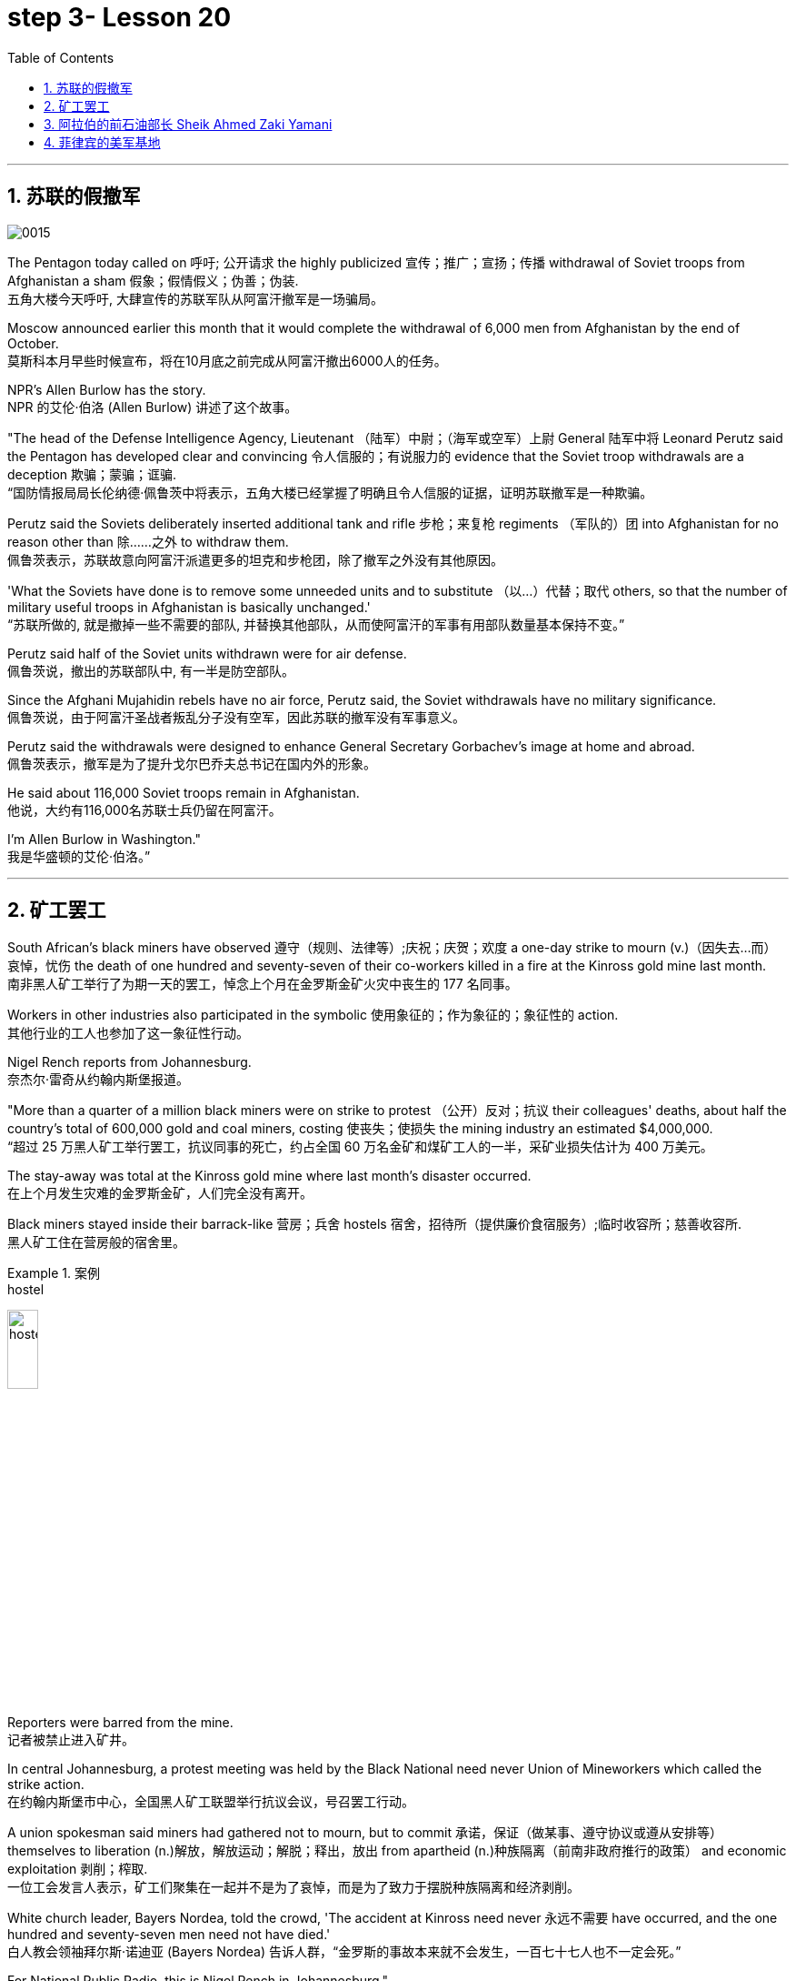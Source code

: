 

= step 3- Lesson 20
:toc: left
:toclevels: 3
:sectnums:
:stylesheet: ../../+ 000 eng选/美国高中历史教材 American History ： From Pre-Columbian to the New Millennium/myAdocCss.css

'''

== 苏联的假撤军

image:../img/0015.svg[]

The Pentagon today called on 呼吁; 公开请求 the highly publicized 宣传；推广；宣扬；传播 withdrawal of Soviet troops from Afghanistan a sham 假象；假情假义；伪善；伪装. +
五角大楼今天呼吁, 大肆宣传的苏联军队从阿富汗撤军是一场骗局。

Moscow announced earlier this month that it would complete the withdrawal of 6,000 men from Afghanistan by the end of October. +
莫斯科本月早些时候宣布，将在10月底之前完成从阿富汗撤出6000人的任务。

NPR's Allen Burlow has the story. +
NPR 的艾伦·伯洛 (Allen Burlow) 讲述了这个故事。

"The head of the Defense Intelligence Agency, Lieutenant （陆军）中尉；（海军或空军）上尉 General 陆军中将 Leonard Perutz said the Pentagon has developed clear and convincing 令人信服的；有说服力的 evidence that the Soviet troop withdrawals are a deception 欺骗；蒙骗；诓骗. +
“国防情报局局长伦纳德·佩鲁茨中将表示，五角大楼已经掌握了明确且令人信服的证据，证明苏联撤军是一种欺骗。

Perutz said the Soviets deliberately inserted additional tank and rifle 步枪；来复枪 regiments （军队的）团 into Afghanistan for no reason other than 除……之外 to withdraw them. +
佩鲁茨表示，苏联故意向阿富汗派遣更多的坦克和步枪团，除了撤军之外没有其他原因。

'What the Soviets have done is to remove some unneeded units and to substitute （以…）代替；取代 others, so that the number of military useful troops in Afghanistan is basically unchanged.' +
“苏联所做的, 就是撤掉一些不需要的部队, 并替换其他部队，从而使阿富汗的军事有用部队数量基本保持不变。”

Perutz said half of the Soviet units withdrawn were for air defense. +
佩鲁茨说，撤出的苏联部队中, 有一半是防空部队。

Since the Afghani Mujahidin rebels have no air force, Perutz said, the Soviet withdrawals have no military significance. +
佩鲁茨说，由于阿富汗圣战者叛乱分子没有空军，因此苏联的撤军没有军事意义。

Perutz said the withdrawals were designed to enhance General Secretary Gorbachev's image at home and abroad. +
佩鲁茨表示，撤军是为了提升戈尔巴乔夫总书记在国内外的形象。

He said about 116,000 Soviet troops remain in Afghanistan. +
他说，大约有116,000名苏联士兵仍留在阿富汗。

I'm Allen Burlow in Washington."  +
我是华盛顿的艾伦·伯洛。”



'''

== 矿工罢工

South African's black miners have observed 遵守（规则、法律等）;庆祝；庆贺；欢度 a one-day strike to mourn (v.)（因失去…而）哀悼，忧伤 the death of one hundred and seventy-seven of their co-workers killed in a fire at the Kinross gold mine last month. +
南非黑人矿工举行了为期一天的罢工，悼念上个月在金罗斯金矿火灾中丧生的 177 名同事。

Workers in other industries also participated in the symbolic 使用象征的；作为象征的；象征性的 action. +
其他行业的工人也参加了这一象征性行动。

Nigel Rench reports from Johannesburg. +
奈杰尔·雷奇从约翰内斯堡报道。

"More than a quarter of a million black miners were on strike to protest （公开）反对；抗议 their colleagues' deaths, about half the country's total of 600,000 gold and coal miners, costing 使丧失；使损失 the mining industry an estimated $4,000,000. +
“超过 25 万黑人矿工举行罢工，抗议同事的死亡，约占全国 60 万名金矿和煤矿工人的一半，采矿业损失估计为 400 万美元。

The stay-away was total at the Kinross gold mine where last month's disaster occurred. +
在上个月发生灾难的金罗斯金矿，人们完全没有离开。

Black miners stayed inside their barrack-like 营房；兵舍 hostels 宿舍，招待所（提供廉价食宿服务）;临时收容所；慈善收容所. +
黑人矿工住在营房般的宿舍里。

.案例
====
.hostel
image:../img/hostel.jpg[,20%]
====

Reporters were barred from the mine. +
记者被禁止进入矿井。

In central Johannesburg, a protest meeting was held by the Black National need never Union of Mineworkers which called the strike action. +
在约翰内斯堡市中心，全国黑人矿工联盟举行抗议会议，号召罢工行动。

A union spokesman said miners had gathered not to mourn, but to commit 承诺，保证（做某事、遵守协议或遵从安排等） themselves to liberation (n.)解放，解放运动；解脱；释出，放出 from apartheid (n.)种族隔离（前南非政府推行的政策） and economic exploitation 剥削；榨取. +
一位工会发言人表示，矿工们聚集在一起并不是为了哀悼，而是为了致力于摆脱种族隔离和经济剥削。

White church leader, Bayers Nordea, told the crowd, 'The accident at Kinross need never 永远不需要 have occurred, and the one hundred and seventy-seven men need not have died.'   +
白人教会领袖拜尔斯·诺迪亚 (Bayers Nordea) 告诉人群，“金罗斯的事故本来就不会发生，一百七十七人也不一定会死。”

For National Public Radio, this is Nigel Rench in Johannesburg." +
我是国家公共广播电台的奈杰尔·伦奇 (Nigel Rench)，在约翰内斯堡。”


'''


== 阿拉伯的前石油部长 Sheik Ahmed Zaki Yamani

image:../img/0016.svg[,]

The King of Saudi Arabia has removed Sheik Ahmed Zaki Yamani as Saudi Arabia's Oil Minister. +
沙特阿拉伯国王, 已解除谢赫·艾哈迈德·扎基·亚马尼 (Sheik Ahmed Zaki Yamani) 的沙特阿拉伯石油部长职务。

Yamani had held the job for twenty-four years. +
亚马尼担任这一职务已经二十四年了。

Although it's been rumored 谣传；传说 for a few years that Yamani was out of favor 失宠于……；不受……的欢迎 with the King, his firing shocked (v.) the oil market. +
尽管几年来一直有传言称亚马尼不受国王青睐，但他的解雇震惊了石油市场。

Yamani's replacement （尤指工作中的）接替者，替代者, Hicham Niza, is Saudi Arabia's Planning Minister. +
亚马尼的继任者希查姆·尼扎 (Hicham Niza) 是沙特阿拉伯的计划部长。

NPR's Barbara Mantell has details. +
NPR 的芭芭拉·曼特尔 (Barbara Mantell) 提供了详细信息。

"`主` Oil traders here in New York on the mercantile 商业的；贸易的 exchange `谓` said they had no idea that 不知道,不清楚 Yamani was about to be fired, but they took it as a sign that world oil prices would start to rise. +
“纽约商品交易所的石油交易商表示，他们不知道亚马尼即将被解雇，但他们认为这是世界石油价格将开始上涨的迹象。

Yamani had been leading (v.) OPEC in a price war over the past ten months. +
过去十个月，亚马尼在价格战中一直领先欧佩克。

Saudi Arabia, the largest producer in the cartel 卡特尔，企业联盟（通过统一价格、防止竞争来增加共同利润）, had raised its production and created an oil glut (n.)供应过剩；供过于求. That lowered (v.) the price of oil by 50%. +
该卡特尔中最大的生产国沙特阿拉伯, 提高了产量, 并造成了石油过剩。这使得石油价格下降了 50%。

Analysts say Saudi Arabia's King Fahd's supposedly 据信；据传；据说 had enough of the price war and of Yamani.
分析人士称，沙特阿拉伯法赫德国王应该已经受够了价格战和亚马尼。

King Fahd has said that he would like to see the price of oil rise to about $18 a barrel. +
法赫德国王曾表示，他希望看到油价升至每桶 18 美元左右。

And at noon today, New York time, when Saudi Arabia's new Oil Minister called for an emergency OPEC meeting, traders at the mercantile exchange frantically 紧张忙乱地；发狂似地，情绪失控地 bid 出（价）；（尤指拍卖中）喊价 up oil prices. +
纽约时间今天中午，当沙特阿拉伯新任石油部长呼吁召开欧佩克紧急会议时，商品交易所的交易员疯狂抬高油价。

They were betting 下赌注（于）；用…打赌 that King Fahd and his new Minister were going to try to set a new policy of higher prices in motion 动议；提议. +
他们押注"法赫德国王和他的新部长将尝试制定一项提高价格的新政策"。

I'm Barbara Mantell in New York."  +
我是纽约的芭芭拉·曼特尔。”

Sheik Ahmed Zaki Yamani is generally regarded as the mastermind （极具才智的）决策者；主谋；出谋划策者 behind the Arab oil strategy of the 1970s. +
谢赫·艾哈迈德·扎基·亚马尼 (Sheik Ahmed Zaki Yamani) 通常被认为是 20 世纪 70 年代阿拉伯石油战略的幕后策划者。

The man who introduced the word "petro-dollars" into our vocabulary, and who helped bring about 引起，导致，促成 one of the most dramatic shifts of international economic and political power in this century. +
他将“石油美元”一词引入了我们的词汇，并帮助实现了本世纪国际经济和政治力量最戏剧性的转变之一。

NPR's Elizabeth Coulton has a report: Yamani was appointed to the post of Saudi Minister of Petroleum 石油；原油 and Mineral Resources in 1962, and it was then he began leading the campaign to wrest (v.)攫取，抢夺（权力） control of Arab oil resources from foreign-owned companies. +
美国国家公共广播电台的伊丽莎白·库尔顿报道称，亚马尼于1962年被任命为沙特石油和矿产资源部长，从此他开始领导"从外资公司手中夺取阿拉伯石油资源控制权"的运动。

.案例
====
.WREST STH FROM SBSTH
( formal ) +
(1) to take sth such as power or control from sbsth with great effort 攫取，抢夺（权力） +
(2) to take sth from sb that they do not want to give, suddenly or violently 抢，夺（物品）
====


He was only thirty-two years old when he took over 接管 (公司),接替 his country's oil ministry.
他接管国家石油部时年仅三十二岁。

But he was then among the few Saudis to have had higher western education, including, in his case, legal training at Harvard. +
但他是当时少数接受过西方高等教育的沙特人之一，其中包括在哈佛大学接受过法律培训。

Although Yamani was only a commoner 平民 in the Kingdom, `主` some members of the royal family `谓` had begun to recognize the contribution 后定向前推进 such a technocrat could make to the Saudi government. +
尽管亚马尼只是沙特王国的一个平民，但一些王室成员已经开始认识到, 这样一个技术官僚可以为沙特政府做出的贡献。

Then crown  王冠；皇冠；冕 prince 王储，皇太子 Faisal , later the King, championed  为…而斗争；捍卫；声援 young Yamani and gave him a clear mandate （政府或组织等经选举而获得的）授权; 委托书；授权令 to do whatever necessary to keep his country's oil benefits home (v.) in Saudi Arabia. +
当时的王储费萨尔（后来的国王）支持年轻的亚马尼，并明确授权他采取一切必要措施，将国家的石油利益留在沙特阿拉伯。

.案例
====
.home (v.) ˈin on sth
(1) to aim at sth and move straight towards it 朝向，移向，导向（目标） +
• The missile homed (v.) in on the target. 导弹正向目标飞去。

(2) to direct your thoughts or attention towards sth 把（思想、注意力）集中于 +
• I began to feel I was really homing (v.) in on the answer. 我开始觉得我快找到答案了。
====

A natural diplomat  外交官;善于交际的人, Yamani quickly became the unproclaimed 尚未正式宣布的 leader of the Organization of Arab Petroleum 石油，原油 Exporting Countries as well as the global cartel, OPEC. +
作为一名天生的外交官，亚马尼很快成为阿拉伯石油输出国组织以及全球卡特尔 OPEC 的秘密领导人。

In November and December of 1973, Sheik Yamani toured (v.) western capitals to explain OPEC's radical policies, including why oil prices were going to go up by 70%. +
1973 年 11 月和 12 月，谢赫·亚马尼 (Sheik Yamani) 访问西方国家首都，解释 OPEC 的激进政策，包括为什么油价将上涨 70%。

His announcement shocked the world and his name became an international household (a.)家喻户晓的 word. +
他的宣布震惊了世界，他的名字也成为国际家喻户晓的词。

In London, one journalist wrote at the time that Sheik Yamani of Saudi Arabia was the most formidable 可怕的; 令人敬畏的 eastern emissary 特使；密使 to arrive (v.) in Europe since the Tartars 鞑靼人 swept into Russia or the Muslim hordes 一大群人 reached (v.) the walls of Vienna 维也纳（奥地利首都） in the Middle Ages. +
在伦敦，一位记者当时写道，自中世纪鞑靼人入侵俄罗斯, 或穆斯林游牧部落攻入维也纳城墙以来，沙特阿拉伯的谢赫·亚马尼是到达欧洲的最强大的东方使者。

In 1975, Yamani was the target when terrorists seized OPEC headquarters in Vienna and took the ministers hostage for several days. +
1975年，恐怖分子占领了维也纳欧佩克总部，并将部长们扣为人质几天，亚马尼成为目标。

Ever since, then, Yamani surrounded himself with tough British bodyguards 保镖，警卫, and he kept his movements secret. +
从那时起，亚马尼就被强硬的英国保镖包围着，他对自己的行踪保密。

Whenever he was seen abroad, he appeared as a superstar with his entourage （统称）随行人员，随从. +
每当他在国外露面时，他都会以超级巨星的姿态与随行人员一起出现。

At home, in the royal kingdom however, his position was somewhat different. +
但在国内，在王国，他的地位却有些不同。

He remained a commoner and, consequently 因此；所以, always an outsider, useful to the monarchy 君主制；君主政体;君主国; 君主及其家庭成员 only as a technocrat 技术专家官员；技术官僚 who could manage Saudi wealth for the true owners, the royal family. +
他仍然是一个平民，因此始终是一个局外人，只有作为一个技术官僚才能对君主制有用，他可以为真正的所有者王室管理沙特的财富。

Sometimes, at OPEC meetings, he would have to fly back home to consult （与某人）商议，商量（以得到许可或帮助决策） with the King before proceeding (v.)继续做（或从事、进行） with negotiations. +
有时，在欧佩克会议上，他必须飞回国内与国王协商，然后再进行谈判。

At such times, `主` ministers from revolutionary  革命的 member states (n.), like Iran, `谓` would criticize Yamani for being only a lackey 仆人；用人;被当作仆人看待者；卑躬屈膝的人；狗腿子 with no power to make decisions on his own. +
在这种时候，伊朗等革命成员国的部长们就会批评亚马尼只是一个"没有权力自己做决定的走狗"。

At the same time, many observers believe that Yamani's ouster (n.)罢免；废黜；革职 yesterday was caused by King Fahd's irritation 恼怒，生气 with Yamani's power 后定向前推进 base outside the kingdom. +
与此同时，许多观察家认为，亚马尼昨天被罢黜, 是因为法赫德国王对亚马尼在王国之外的权力基础感到恼火。

OPEC specialist, Yousef Ibrahim of the Wall Street Journal , say Yamani got caught between demands. +
欧佩克专家、《华尔街日报》的优素福·易卜拉欣表示，亚马尼陷入了各种要求之间。

Yamani is also said to be an extremely sensitive and religious man. +
据说亚马尼也是一位极其敏感和虔诚的人。

He has been concerned 让（某人）担忧 that peoples of the world should try to understand each other.
他一直忧虑并希望世界各国人民应该努力相互理解。

For example, in a conversation  （非正式）交谈，谈话 once with this reporter, Sheik Yamani said `主` he believed all world leaders, like himself, `谓` should have at least an introductory  入门的；初步的 course in social anthropology 人类学 in order to be tolerant (a.) of other cultures. +
例如，谢赫·亚马尼在接受本报记者采访时表示，他认为所有世界领导人都像他自己一样，至少应该学习社会人类学入门课程，以便能够包容其他文化。

The cosmopolitan 接触过许多国家的人（或事物）的；见过世面的；见识广的 Sheik Yamani will be remembered as not only a wizard 行家；能手；奇才;（传说中的）男巫，术士 of oil economics, but perhaps more as a leading diplomat who brought the Arab world into the fore again, and changed the course of late twentieth century history. +
国际化的谢赫·亚马尼, 不仅会被人们铭记为一位石油经济奇才，或许更会被视为一位杰出的外交家，他再次将阿拉伯世界推向前台，并改变了二十世纪后期的历史进程。

I'm Elizabeth Coulton in Washington. +
我是华盛顿的伊丽莎白·库尔顿。

'''

== 菲律宾的美军基地

https:www.kekenet.comArticle201806557482.shtml

image:../img/map_0003.png[]

image:../img/map_0002.png[]

image:../img/0017.svg[]

This week in the United States, the Senate voted to reject the $200,000,000 in additional aid to the Philippines. +
本周，美国参议院投票否决了向菲律宾提供的 2 亿美元额外援助。

That money was approved by the House after President Corazon Aquion delivered 发表；宣布；发布 an emotional address to a joint session of Congress 国会的联席会议 during her visit a few weeks ago. +
几周前，总统科拉松·阿奎翁访问期间，在国会联席会议上发表了激动人心的讲话后，这笔资金获得了众议院的批准。

In that speech, Aquion thanked those law-makers who, she said, had balanced 平衡;使抵消，均衡 US strategic interests against human concerns and turned US policy against  (使)转为反对 Ferdinand Marcos. +
在那次演讲中，艾奎诺感谢议员们在美国利益与人道主义关切之间做了平衡，制定政策反对了费迪南德·马科斯。

However, `主` the conflict between strategic US defense interests and the everyday human needs of Filipinos `谓` remains at the heart of US-Philippine relations. +
然而，美国的战略国防利益, 与菲律宾人的日常需求之间的冲突, 仍然是美菲关系的核心。

It was a major issue in the Senate debate over increased economic aid when concerns were raised about the Philippines' commitment to retaining  保持；持有；保留；继续拥有 two major US military bases. +
在参议院关于增加经济援助的辩论中，这是一个主要问题，当时有人对"菲律宾承诺保留两个主要的美国军事基地"表示担忧。


Nowhere is this conflict more tangible 可触摸的；可触知的；可感知的 but 除了；除…之外 in Philippine base towns themselves.
除了菲律宾的基地城镇本身之外，这种冲突在任何地方都最为明显。(换言之, 就是除了菲律宾基地城镇以外, 在其他地方的冲突都是非常明显的) 这个冲突在美国军事基地所在的城镇, 表现的最为明显了。

NPR's Allen Burlow has a report: `主` The frightening roar and fearful symmetry 对称 of an F-4 Phantom 鬼魂；幽灵;幻觉；幻象 Fighter plane `谓` racing （使）快速移动，快速运转 down 疾驰而下 the runway of Subic Bay （海或湖的）湾 Naval Station, are quickly lost in wonder as the 23-ton Phantom arches (v.)（使）成弓形 gracefully into the blue morning sky and disappears among the clouds of the South China Sea. +
NPR 的艾伦·伯洛 (Allen Burlow) 发表了一篇报道：一架 F-4 幻影战斗机, 有着令人恐惧的轰鸣声, 和可怕的对称性, 在苏比克湾海军基地跑道上高速滑下，并且在人们的惊叹声中，这架 23 吨重的幻影战斗机, 很快又带着拱形的飞翔轨迹, 优雅地飞入清晨的蓝色天空中，消失在南海的云层之中。

.案例
====
.arch
image:../img/arch.jpg[,20%]

.F-4 Phantom Fighter plane
image:../img/F-4 Phantom Fighter plane.jpg[,20%]

.Subic Bay
image:../img/Subic Bay.jpg[,20%]
====

The exact nature 基本特征；本质；基本性质 of today's mission is unknown. +
今天任务的确切性质尚不清楚。

Perhaps it is a routine 常规的；例行公事的；日常的 exercise, or training hours for a young pilot on one of the more than 200 daily flights from Subic Bay. +
也许这是一次例行演习，或者是一名年轻飞行员在每天从苏比克湾起飞的 200 多个航班中的一个的训练时间。

It is impossible to say what thoughts occupy (v.) this pilot's mind, whether they pertain 存在；适用 to 与…相关；关于 the endless briefings 传达指示会；情况介绍会;详细指示；详情介绍 on the strategic importance of Subic Bay, to the threat of communism, to the issues of nuclear war, or to the theoretical 理论上的 battles of superpower strategists  战略家 who have him racing through the heavens away from the city of Olongapo. +
不可能说清楚这位飞行员脑子里在想什么，无论是在想 关于苏比克湾战略重要性的无休止的简报、共产主义的威胁、核战争问题，还是超级大国战略家的理论斗争。正是这些理论家, 让他从Olongapo起飞, 来到这里。

.案例
====
.PERTAIN TO STHSB
( formal ) to be connected with sthsb 与…相关；关于 +
• the laws pertaining to adoption 有关收养的法律
====

`主` Olongapo, located about 50 miles northwest of Manila, `系` is the city just outside the Sublic Bay Naval Station. +
奥隆阿波位于马尼拉西北约 50 英里处，是苏布利克湾海军基地外的城市。

Olongapo is where the Filipinos live and where the Americans come to play. +
奥隆阿波是菲律宾人居住的地方，也是美国人来玩耍的地方。

In a way 在某种程度上；不完全地, Olongapo is a microcosm 缩影；具体而微者 of the tensions in US-Philippine relations. +
某种程度上，奥隆阿波事件是美菲关系紧张的一个缩影。

.案例
====
.in a ˈway | in ˈone way | in ˈsome ways
to some extent; not completely 在某种程度上；不完全地 +
• In a way it was one of our biggest mistakes. 从某种意义上来说，这是我们所犯的最大错误之一。
====

Before the Subic Bay installation was built, Olongapo was little more than 只不过是 a fishing village. +
在苏比克湾设施建成之前，奥隆阿波只不过是一个渔村。

Today, the local economy benefits from tens of millions of dollars spent there annually. +
如今，当地经济每年受益于数千万美元的支出。

At the same time, `主` the extraordinary  意想不到的；不平常的；不一般的；非凡的；卓越的 and pervasive 遍布的；充斥各处的；弥漫的 influence of Sbic Bay on the economy and culture of Olongapo and the Philippines 菲律宾 as a whole `谓` has led many Filipinos to question (v.) whether the base should be allowed to stay. +
与此同时，Sbic湾对奥隆阿波乃至整个菲律宾的经济和文化, 产生了非凡而普遍的影响，这让许多菲律宾人质疑是否应该允许该基地留下来。

On any given day, there are 10,000 Americans at Subic Bay. They deal with the big issues like nuclear war and communism. +
每一天，苏比克湾都有一万名美国人。他们处理核战争和共产主义等重大问题。

But Philippine President Corazon Aquino must deal with more mundane 单调的；平凡的 matters, like the economic crisis her country faces in places like Olongapo and places like Pergasa. +
但菲律宾总统科拉松·阿基诺, 必须处理更平凡的事务，比如菲律宾在奥隆阿波和佩尔加萨等地面临的经济危机。

Pergasa is the barrel where the city of Olongapo dumps its garbage. It is also home for the city's most destitute (a.)贫困的；贫穷的；赤贫的. +
Pergasa 是奥隆阿波市倾倒垃圾的桶。即, 它也是该市最贫困人口的家园。

.案例
====
.destitute
--> de-, 不，非，使没有。-stit, 站，词源同stand, institute.即使无立足之地，引申义贫困。
====

While Pergasa is separated from the Subic Bay Naval Station by only a few yards, `主` a moat  护城河 of raw  未经加工的；自然状态的;未经处理的；未经分析的；原始的 sewage （下水道的）污水，污物, and a fence of barbed 有倒钩的; 挖苦的；伤人的；带刺的 wire, the concerns of its residents `谓` could not be more distant 再遥远不过了;再也不能更……了. +
虽然珀加萨离苏比克湾海军基地只有几码远，但污水沟、铁丝网和居民的担忧, 让这两个地方犹如万里之隔。

.案例
====
.barbed wire
image:../img/barbed wire.jpg[,20%]
====


Verhilio Fransi has lived here almost 10 years. +
Verhilio Fransi 在这里住了近 10 年。

He, his wife, and 8 children, occupy 使用，占用（空间、面积、时间等） a one-room scrap 废料；废品;碎片，小块（纸、织物等） wood shack 简陋的小屋；棚屋. +
他、他的妻子和 8 个孩子住在一间只有一间房间的废木棚屋里。

.案例
====
.shack
a small building, usually made of wood or metal, that has not been built well 简陋的小屋；棚屋 +
--> 可能来自 shake 方言变体，引申词义棚屋，摇晃的破屋。

image:../img/shack.jpg[,20%]
====

They live off 依赖 (某人) 生活 the dump 垃圾场；废物堆, collecting bottles and plastic cartons （尤指装食品或液体的）硬纸盒，塑料盒，塑料罐；硬纸盒（或塑料盒）所装物品. +
他们靠垃圾场为生，收集瓶子和塑料纸盒。

.案例
====
.carton
a light cardboard or plastic box or pot for holding goods, especially food or liquid; the contents of a carton （尤指装食品或液体的）硬纸盒，塑料盒，塑料罐；硬纸盒（或塑料盒）所装物品 +
--> 来自词根cart, 卡片，词源同card, chart. +
• a milk cartona carton of milk 牛奶盒；一盒牛奶

image:../img/carton.jpg[,20%]
====

"In one day, we get almost forty-five, fifty pesos 比索（多个拉美国家和菲律宾货币单位）, in one day." +
“一天之内，我们几乎赚了四十五、五十比索。”

.案例
====
.peso
image:../img/peso.jpg[,20%]
====

"And who does the work, you or all your children?" "All of us." +
 “谁来做这项工作，你还是你所有的孩子？” “我们所有人。”

"All of you together. You make forty-five pesos." "All of us in one day." +
“你们大家一起。你赚四十五比索。”“我们所有人一天。”


"And do you also find food here or not?" "We got … ​we found food, but it's canned 罐装的；听装的 foods." +
“你也在这里找到食物吗？”“我们有…… ​我们找到了食物，但都是罐头食品。”


"Can you eat that food?" "Sometimes, but when it tastes no good, we throw it."  +
“你能吃那种食物吗？”“有时，但当味道不好时，我们就会把它扔掉。”

Fransi says some days his children go hungry. `主` The earnings he mentioned for his family of ten `谓` come to about $2 a day. +
弗兰西说，有时他的孩子们会挨饿。他提到他一家十口人的收入约为每天 2 美元。

In the local dialect  地方话；土话；方言, Pergasa means hope. +
在当地方言中，Pergasa 的意思是希望。

Last year, Verhilio Fransi found a solid 纯质的；纯…的；全…的 gold bracelet 手镯；手链；臂镯 in the dump 垃圾场；废物堆. He sold it for about $10. +
去年，Verhilio Fransi 在垃圾场发现了一条纯金手镯。他以大约 10 美元的价格出售了它。

image:../img/bracelet.jpg[,20%]

In Pergasa, you breathe (v.) the unmistakable 不会弄错的；确定无疑的；清楚明白的 acrid （气、味）辛辣的，难闻的，刺激的 smoke of smouldering （无明火地）阴燃，闷燃 garbage 后定向前推进 coughed 咳嗽 up  （从喉咙或肺中）咳出 by fires that never go out  (燃烧物) 熄火. +
在佩尔加萨，你会呼吸到由永不熄灭的大火所产生的阴燃垃圾, 所带来的明显辛辣烟雾。

In Pergasa, there are thick clouds of flies, millions of flies humming 哼（曲子） their monotonous 单调乏味的 song of decay 腐烂；腐朽 as they swarm 成群地飞来飞去;成群地来回移动 about the mountains of garbage 后定向前推进 rising ten, fifteen, thirty feet into the air. +
在佩尔加萨，有厚厚的苍蝇云，数以百万计的苍蝇在高十、十五、三十英尺高的垃圾山上蜂拥而至，嗡嗡着单调的腐烂之歌。

Catolino Trancy, his wife and nine children live off 依赖 (某人) 生活;靠…过日子 the dump. +
卡托利诺·特兰西、他的妻子和九个孩子, 住在垃圾场附近。

Near the entrance to their mud-floor shack, there is a pan 平锅；平底锅 with eight pigs and an oil drum （装油或化学剂的）大桶 filled above its rim （圆形物体的）边沿 with blood-stained 血污的 bones. +
在他们泥地小屋的入口附近，有一个平底锅，里面有八头猪，还有一个油桶，油桶里沾着血的骨头堆得高耸出了桶的边沿。

I asked Mr. Trancy why he collected these.   +
我问 Trancy 先生为什么要收集这些。

"There is a … ​that skulls  颅骨；头（盖）骨 and bones." "And how much money do you get for skulls and bones?" "About seventy-five centavos 分（菲律宾以及拉丁美洲的货币单位）; (拉美非洲等多国的)辅币; 等于主币的百分之一 a kilo 千克，公斤."  +
“有个地方回收骨头。” “那么头骨和骨头能卖多少钱？” “大约七十五分一公斤。”

There is a dumpster 大型垃圾装卸卡车；垃圾大铁桶 in front of Trancy's house that says "Donated to Olongapo city by the US navy". +
 特兰西家门前有一个垃圾箱，上面写着“美国海军捐赠给奥隆阿波市”

.案例
====
.dumpster
image:../img/dumpster.jpg[,20%]
====

Another sign bears  (v.)携带;显示；带有;有（某个名称） one of the slogans of a former mayor. It reads 写着；写成, "It's forbidden (a.) to be lazy in this city." +
另一个标牌上写着一位前市长的口号。上面写着：“这座城市禁止偷懒。”


Some two hundred families live (v.) here in Pergasa. Chickens and dogs and rats can be seen running about. +
大约有 200 个家庭居住在佩尔加萨。可以看到鸡、狗和老鼠到处乱跑。

A little girl walks through the flattened （使）变平；把…弄平 cans (n.) and the bottle caps （钢笔、瓶子等的）帽，盖, dragging a plastic bag on a string 细绳；线；带子 or a sort of kite 风筝. She falls into the broken glass and ashes and doesn't cry. +
有个小姑娘走过压扁了的易拉罐和瓶盖，用绳子或者风筝线一类的东西牵引着塑料袋。她掉进碎玻璃和灰烬里，但没有哭。

In the Pergasa, the houses are of wood, tin and cardboard boxes that say things like "This side up" or "Fragile". +
在佩尔加萨，房子是用木头、锡和纸板箱建造的，上面写着“此面朝上”或“易碎”等字样。

There's a house with a faded green "Merry Christmas" sign, another that says "God bless you". +
有一座房子挂着褪了色的绿色“圣诞快乐”牌子，另一座房子上写着“上帝保佑你”。

There is irony here for journalists, but there is no electricity or basic services. +
对于记者来说，这里很讽刺，但这里没有电力或基本服务。

The US navy is in Olongapo because it is one of the best naturally protected harbors in the world. +
美国海军驻扎在奥隆阿波，因为它是世界上自然保护最好的港口之一。

It is there because the Pentagon thinks Subic Bay is essential (a.)完全必要的；必不可少的；极其重要的 to protecting US security interests in Asia, the Pacific and the Indian Ocean. +
之所以在那里，是因为五角大楼认为苏比克湾对于保护美国在亚洲、太平洋和印度洋的安全利益至关重要。

But `主` whether the US will be allowed to remain in Olongapo `谓` will eventually be decided by Filipinos. +
但美国是否被允许留在奥隆阿波, 最终将由菲律宾人决定。

In a national referendum 全民投票；全民公决 promised by President Aquino, they will be asking what kind of friend the US had been, if `主` the bases `谓` serve (v.) Philippines' security interests as well as 和，以及 very real human needs of their country, if `主` the income from the base `谓` offsets (v.)抵消；弥补；补偿 the damage done to the structure of Philippine society and to Philippine sovereignty 主权；最高统治权；最高权威. +
在阿基诺总统承诺的全民公投中，他们将询问美国曾经是一个什么样的朋友，这些基地是否服务于菲律宾的安全利益以及该国真正的人类需求，该基地的收入是否抵消了损害这对菲律宾社会结构和菲律宾主权造成了影响。

.案例
====
.referendum
--> 来自拉丁语 referendum,参考对象，来自 referre,拿回，参考，词源同 refer.-end,动名词后缀， -um,中性格。后引申词义全民公决。
====

As this debate heats up, the United States faces a difficult task in convincing 使确信；使相信；使信服 people that its concerns extend (v.) beyond global issues of security down to the very real everyday problems faced by ordinary Filipinos. +
随着这场辩论的升温，美国面临着一项艰巨的任务，即让人们相信，它的担忧不仅限于全球安全问题，还涉及普通菲律宾人面临的非常现实的日常问题。

I'm Allen Burlow reporting. +
我是艾伦·伯洛报道。


'''

